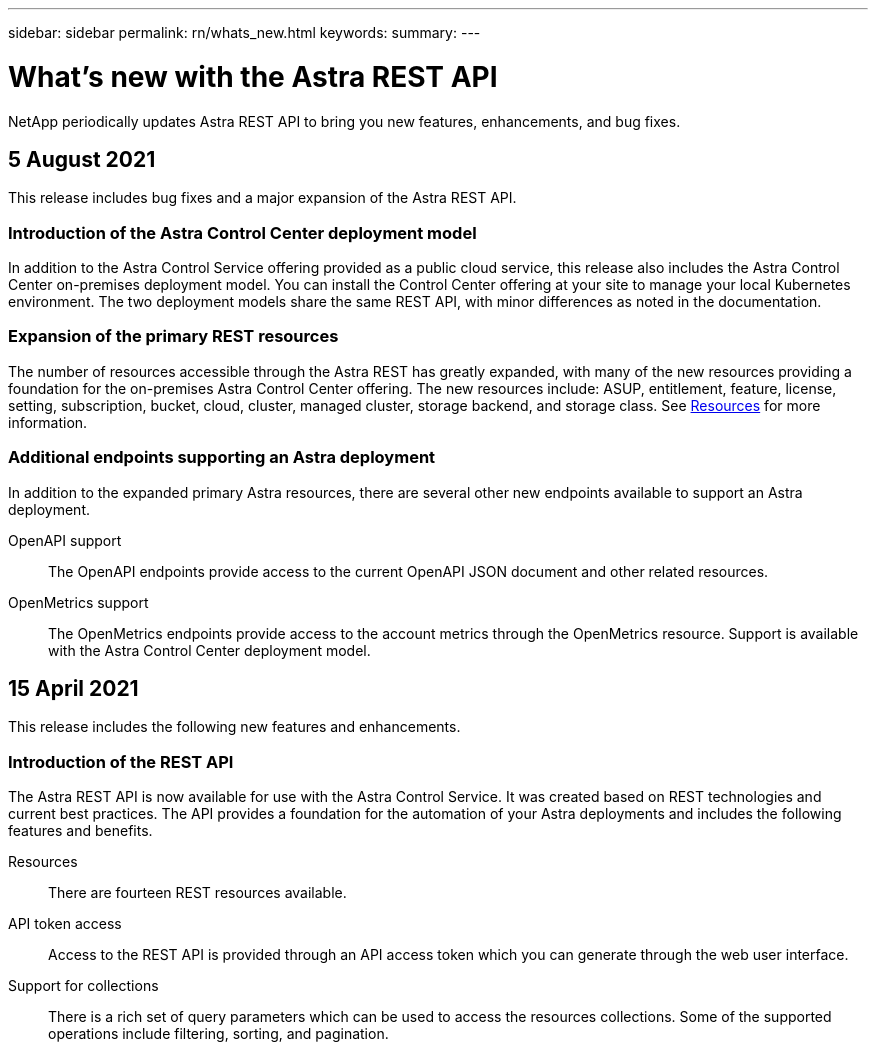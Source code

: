 ---
sidebar: sidebar
permalink: rn/whats_new.html
keywords:
summary:
---

= What's new with the Astra REST API
:hardbreaks:
:nofooter:
:icons: font
:linkattrs:
:imagesdir: ./media/

[.lead]
NetApp periodically updates Astra REST API to bring you new features, enhancements, and bug fixes.

== 5 August 2021

This release includes bug fixes and a major expansion of the Astra REST API.

=== Introduction of the Astra Control Center deployment model

In addition to the Astra Control Service offering provided as a public cloud service, this release also includes the Astra Control Center on-premises deployment model. You can install the Control Center offering at your site to manage your local Kubernetes environment. The two deployment models share the same REST API, with minor differences as noted in the documentation.

=== Expansion of the primary REST resources

The number of resources accessible through the Astra REST has greatly expanded, with many of the new resources providing a foundation for the on-premises Astra Control Center offering. The new resources include: ASUP, entitlement, feature, license, setting, subscription, bucket, cloud, cluster, managed cluster, storage backend, and storage class. See link:../endpoints/resources.html[Resources] for more information.

=== Additional endpoints supporting an Astra deployment

In addition to the expanded primary Astra resources, there are several other new endpoints available to support an Astra deployment.

OpenAPI support::
The OpenAPI endpoints provide access to the current OpenAPI JSON document and other related resources.

OpenMetrics support::
The OpenMetrics endpoints provide access to the account metrics through the OpenMetrics resource. Support is available with the Astra Control Center deployment model.

== 15 April 2021

This release includes the following new features and enhancements.

=== Introduction of the REST API

The Astra REST API is now available for use with the Astra Control Service. It was created based on REST technologies and current best practices. The API provides a foundation for the automation of your Astra deployments and includes the following features and benefits.

Resources::
There are fourteen REST resources available.

API token access::
Access to the REST API is provided through an API access token which you can generate through the web user interface.

Support for collections::
There is a rich set of query parameters which can be used to access the resources collections. Some of the supported operations include filtering, sorting, and pagination.

